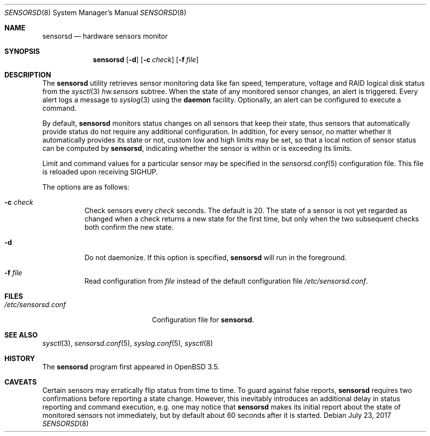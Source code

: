 .\"	$OpenBSD: sensorsd.8,v 1.24 2017/07/23 19:41:58 schwarze Exp $
.\"
.\" Copyright (c) 2003 Henning Brauer <henning@openbsd.org>
.\" Copyright (c) 2005 Matthew Gream <matthew.gream@pobox.com>
.\" Copyright (c) 2007 Constantine A. Murenin <cnst@openbsd.org>
.\"
.\" Permission to use, copy, modify, and distribute this software for any
.\" purpose with or without fee is hereby granted, provided that the above
.\" copyright notice and this permission notice appear in all copies.
.\"
.\" THE SOFTWARE IS PROVIDED "AS IS" AND THE AUTHOR DISCLAIMS ALL WARRANTIES
.\" WITH REGARD TO THIS SOFTWARE INCLUDING ALL IMPLIED WARRANTIES OF
.\" MERCHANTABILITY AND FITNESS. IN NO EVENT SHALL THE AUTHOR BE LIABLE FOR
.\" ANY SPECIAL, DIRECT, INDIRECT, OR CONSEQUENTIAL DAMAGES OR ANY DAMAGES
.\" WHATSOEVER RESULTING FROM LOSS OF USE, DATA OR PROFITS, WHETHER IN AN
.\" ACTION OF CONTRACT, NEGLIGENCE OR OTHER TORTIOUS ACTION, ARISING OUT OF
.\" OR IN CONNECTION WITH THE USE OR PERFORMANCE OF THIS SOFTWARE.
.\"
.Dd $Mdocdate: July 23 2017 $
.Dt SENSORSD 8
.Os
.Sh NAME
.Nm sensorsd
.Nd hardware sensors monitor
.Sh SYNOPSIS
.Nm sensorsd
.Op Fl d
.Op Fl c Ar check
.Op Fl f Ar file
.Sh DESCRIPTION
The
.Nm
utility retrieves sensor monitoring data like fan speed,
temperature, voltage and RAID logical disk status from the
.Xr sysctl 3
.Va hw.sensors
subtree.
When the state of any monitored sensor changes, an alert is triggered.
Every alert logs a message to
.Xr syslog 3
using the
.Cm daemon
facility.
Optionally, an alert can be configured to execute a command.
.Pp
By default,
.Nm
monitors status changes on all sensors that keep their state,
thus sensors that automatically provide status do not require
any additional configuration.
In addition, for every sensor,
no matter whether it automatically provides its state or not,
custom low and high limits may be set,
so that a local notion of sensor status can be computed by
.Nm ,
indicating whether the sensor is within or is exceeding its limits.
.Pp
Limit and command values for a particular sensor may be specified in the
.Xr sensorsd.conf 5
configuration file.
This file is reloaded upon receiving
.Dv SIGHUP .
.Pp
The options are as follows:
.Bl -tag -width Ds
.It Fl c Ar check
Check sensors every
.Ar check
seconds.
The default is 20.
The state of a sensor is not yet regarded as changed when a check
returns a new state for the first time, but only when the two
subsequent checks both confirm the new state.
.It Fl d
Do not daemonize.
If this option is specified,
.Nm
will run in the foreground.
.It Fl f Ar file
Read configuration from
.Ar file
instead of the default configuration file
.Pa /etc/sensorsd.conf .
.El
.Sh FILES
.Bl -tag -width "/etc/sensorsd.conf"
.It Pa /etc/sensorsd.conf
Configuration file for
.Nm .
.El
.Sh SEE ALSO
.Xr sysctl 3 ,
.Xr sensorsd.conf 5 ,
.Xr syslog.conf 5 ,
.Xr sysctl 8
.Sh HISTORY
The
.Nm
program first appeared in
.Ox 3.5 .
.Sh CAVEATS
Certain sensors may erratically flip status from time to time.
To guard against false reports,
.Nm
requires two confirmations before reporting a state change.
However, this inevitably introduces
an additional delay in status reporting and command execution,
e.g. one may notice that
.Nm
makes its initial report about the state of monitored sensors
not immediately, but by default about 60 seconds after it is started.
